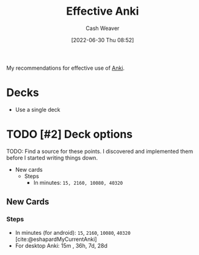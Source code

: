 :PROPERTIES:
:ID:       047c30fb-6d35-428f-a4d3-e4fd7497c621
:END:
#+title: Effective Anki
#+author: Cash Weaver
#+date: [2022-06-30 Thu 08:52]
#+filetags: :concept:

My recommendations for effective use of [[id:6472f018-ab80-4c73-b973-adb8417939db][Anki]].

* Decks

- Use a single deck

* TODO [#2] Deck options

TODO: Find a source for these points. I discovered and implemented them before I started writing things down.

- New cards
  - Steps
    - In minutes: =15, 2160, 10080, 40320=

** New Cards

*** Steps

- In minutes (for android): =15=, =2160=, =10080=, =40320= [cite:@eshapardMyCurrentAnki]
- For desktop Anki: 15m , 36h, 7d, 28d

#+print_bibliography:
* Anki :noexport:
:PROPERTIES:
:ANKI_DECK: Default
:END:


